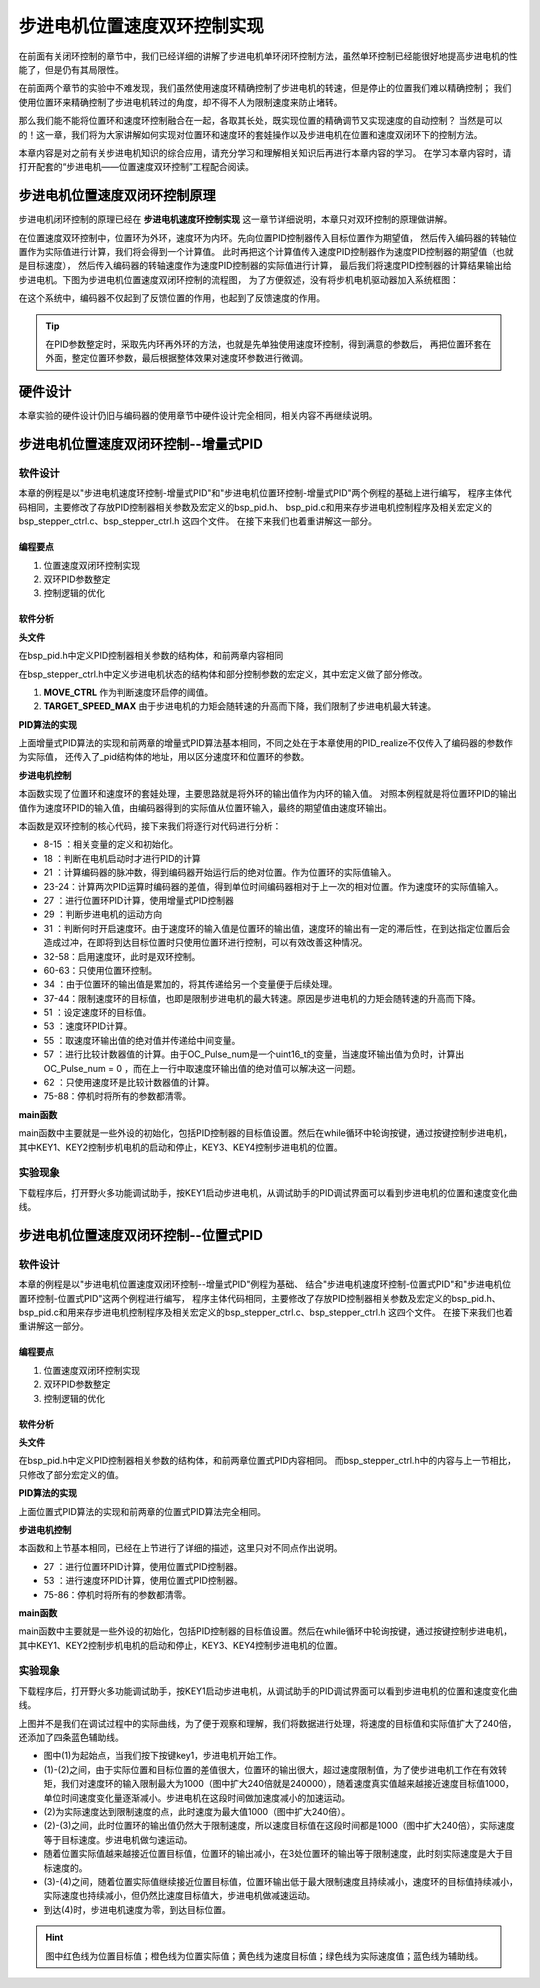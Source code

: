 .. vim: syntax=rst

步进电机位置速度双环控制实现
==========================================

在前面有关闭环控制的章节中，我们已经详细的讲解了步进电机单环闭环控制方法，虽然单环控制已经能很好地提高步进电机的性能了，但是仍有其局限性。

在前面两个章节的实验中不难发现，我们虽然使用速度环精确控制了步进电机的转速，但是停止的位置我们难以精确控制；
我们使用位置环来精确控制了步进电机转过的角度，却不得不人为限制速度来防止堵转。

那么我们能不能将位置环和速度环控制融合在一起，各取其长处，既实现位置的精确调节又实现速度的自动控制？
当然是可以的！这一章，我们将为大家讲解如何实现对位置环和速度环的套娃操作以及步进电机在位置和速度双闭环下的控制方法。

本章内容是对之前有关步进电机知识的综合应用，请充分学习和理解相关知识后再进行本章内容的学习。
在学习本章内容时，请打开配套的“步进电机——位置速度双环控制”工程配合阅读。

步进电机位置速度双闭环控制原理
---------------------------------------

步进电机闭环控制的原理已经在 **步进电机速度环控制实现** 这一章节详细说明，本章只对双环控制的原理做讲解。

在位置速度双环控制中，位置环为外环，速度环为内环。先向位置PID控制器传入目标位置作为期望值，
然后传入编码器的转轴位置作为实际值进行计算，我们将会得到一个计算值。
此时再把这个计算值传入速度PID控制器作为速度PID控制器的期望值（也就是目标速度），
然后传入编码器的转轴速度作为速度PID控制器的实际值进行计算，
最后我们将速度PID控制器的计算结果输出给步进电机。下图为步进电机位置速度双闭环控制的流程图，
为了方便叙述，没有将步机电机驱动器加入系统框图：

.. image:: ../media/步进电机位置速度双闭环控制流程图.jpg
   :align: center


在这个系统中，编码器不仅起到了反馈位置的作用，也起到了反馈速度的作用。

.. tip:: 在PID参数整定时，采取先内环再外环的方法，也就是先单独使用速度环控制，得到满意的参数后，
    再把位置环套在外面，整定位置环参数，最后根据整体效果对速度环参数进行微调。

硬件设计
---------

本章实验的硬件设计仍旧与编码器的使用章节中硬件设计完全相同，相关内容不再继续说明。

步进电机位置速度双闭环控制--增量式PID
-------------------------------------------


软件设计
~~~~~~~~~~

本章的例程是以"步进电机速度环控制-增量式PID"和"步进电机位置环控制-增量式PID"两个例程的基础上进行编写，
程序主体代码相同，主要修改了存放PID控制器相关参数及宏定义的bsp_pid.h、
bsp_pid.c和用来存步进电机控制程序及相关宏定义的bsp_stepper_ctrl.c、bsp_stepper_ctrl.h 这四个文件。
在接下来我们也着重讲解这一部分。

编程要点
^^^^^^^^^

1. 位置速度双闭环控制实现
#. 双环PID参数整定
#. 控制逻辑的优化

软件分析
^^^^^^^^^

**头文件**

.. code-block:: c
    :caption: bsp_pid.h
    :linenos:

    /*pid*/
    typedef struct
    {
      float target_val;     //目标值
      float actual_val;     //实际值
      float err;            //定义当前偏差值
      float err_next;       //定义下一个偏差值
      float err_last;       //定义上一个偏差值
      float Kp, Ki, Kd;     //定义比例、积分、微分系数
    }_pid;

在bsp_pid.h中定义PID控制器相关参数的结构体，和前两章内容相同

.. code-block:: c
    :caption: bsp_stepper_ctrl.h
    :linenos:

    /*宏定义*/
    /*******************************************************/
    #define TIM_STEP_FREQ     (SystemCoreClock/TIM_PRESCALER) // 频率ft值

    /*电机单圈参数*/
    #define STEP_ANGLE				1.8f                 //步进电机的步距角 单位：度
    #define FSPR              (360.0f/STEP_ANGLE)  //步进电机的一圈所需脉冲数

    #define MICRO_STEP        32          				 //细分器细分数 
    #define SPR               (FSPR*MICRO_STEP)    //细分后一圈所需脉冲数

    #define PULSE_RATIO       (float)(SPR/ENCODER_TOTAL_RESOLUTION)//步进电机单圈脉冲数与编码器单圈脉冲的比值
    #define SAMPLING_PERIOD   50                   //PID采样频率，单位Hz

    #define MOVE_CTRL         0.1f                   //启用速度环控制量
    #define TARGET_DISP       20                   //步进电机运动时的目标圈数，单位：转
    #define TARGET_SPEED_MAX  800                 // 目标速度的最大值

    typedef struct {
      unsigned char stepper_dir : 1;               //步进电机方向
      unsigned char stepper_running : 1;           //步进电机运行状态
      unsigned char MSD_ENA : 1;                   //驱动器使能状态
    }__SYS_STATUS;


在bsp_stepper_ctrl.h中定义步进电机状态的结构体和部分控制参数的宏定义，其中宏定义做了部分修改。

1. **MOVE_CTRL**  作为判断速度环启停的阈值。
2. **TARGET_SPEED_MAX**  由于步进电机的力矩会随转速的升高而下降，我们限制了步进电机最大转速。


**PID算法的实现**

.. code-block:: c
   :caption: bsp_stepper_ctrl.c-增量式PID算法实现-增量式PID
   :linenos:

    /**
      * @brief  增量式PID算法实现
      * @param  val：当前实际值
      *	@note 	无
      * @retval 通过PID计算后的输出
      */
    float PID_realize(_pid *pid, float temp_val) 
    {
      /*传入实际值*/
      pid->actual_val = temp_val;
      /*计算目标值与实际值的误差*/
      pid->err=pid->target_val-pid->actual_val;

      /*PID算法实现*/
      float increment_val = pid->Kp*(pid->err - pid->err_next) + pid->Ki*pid->err + pid->Kd*(pid->err - 2 * pid->err_next + pid->err_last);
      /*传递误差*/
      pid->err_last = pid->err_next;
      pid->err_next = pid->err;
      /*返回增量值*/
      return increment_val;
    }


上面增量式PID算法的实现和前两章的增量式PID算法基本相同，不同之处在于本章使用的PID_realize不仅传入了编码器的参数作为实际值，
还传入了_pid结构体的地址，用以区分速度环和位置环的参数。

**步进电机控制**

.. code-block:: c
   :caption: bsp_stepper_ctrl.c-步进电机位置速度双闭环控制
   :linenos:

    /**
      * @brief  步进电机位置速度双闭环控制
      * @retval 无
      * @note   基本定时器中断内调用
      */
    void Stepper_Ctrl(void)
    {
      /* 编码器相关变量 */
      static __IO float last_count = 0;
      __IO float capture_count = 0;
      __IO float capture_per_unit = 0;
      /* 经过pid计算后的期望值 */
      static __IO float speed_cont_val = 0.0f;
      static __IO float move_cont_val = 0.0f;  
      static int cont_val = 0;  
      
      /* 当电机运动时才启动pid计算 */
      if((sys_status.MSD_ENA == 1) && (sys_status.stepper_running == 1))
      {
        /* 计算编码器脉冲数 */
        capture_count = (int)__HAL_TIM_GET_COUNTER(&TIM_EncoderHandle) + (encoder_overflow_count * ENCODER_TIM_PERIOD);
        /* 计算速度环的传入值 */
        capture_per_unit = capture_count - last_count;
        last_count = capture_count;
        
        /* 编码器脉冲累计值作为实际值传入位置环pid控制器 */
        move_cont_val += PID_realize_move(&move_pid, (float)capture_count);// 进行 PID 计算
        /* 判断运动方向 */
        move_cont_val > 0 ? (MOTOR_DIR(CW)) : (MOTOR_DIR(CCW));
        /* 判断是否启用速度环 */
        if (fabsf(move_cont_val) >= MOVE_CTRL) 
        {
          /* 传递位置环计算值，便于计算*/
          cont_val = move_cont_val;
          
          /* 目标速度上限处理 */
          if (cont_val > TARGET_SPEED_MAX)
          {
            cont_val = TARGET_SPEED_MAX;
          }
          else if (cont_val < -TARGET_SPEED_MAX)
          {
            cont_val = -TARGET_SPEED_MAX;
          }
          
    #if defined(PID_ASSISTANT_EN)
          int32_t temp = cont_val;
          set_computer_value(SEED_TARGET_CMD, CURVES_CH2, &temp, 1);     // 给通道 2 发送目标值
    #endif
          /* 设定速度的目标值 */
          set_pid_target(&speed_pid, cont_val);    
          /* 单位时间内的编码器脉冲数作为实际值传入速度环pid控制器 */
          speed_cont_val += PID_realize_speed(&speed_pid, (float)capture_per_unit);// 进行 PID 计算
          /* 由于OC_Pulse_num为uint16_t变量，取速度环输出值的绝对值进行后续计算*/
          cont_val = fabsf(speed_cont_val);	
          /* 计算比较计数器的值 */
          OC_Pulse_num = ((uint16_t)(TIM_STEP_FREQ / (cont_val * PULSE_RATIO * SAMPLING_PERIOD))) >> 1;
        } 
        else
        {
          /* 计算比较计数器的值 */
          OC_Pulse_num = ((uint16_t)(TIM_STEP_FREQ / ((float)move_cont_val * PULSE_RATIO))) >> 1;
        }
    #if PID_ASSISTANT_EN
        int Temp_ch2 = capture_per_unit;    // 上位机需要整数参数，转换一下
        int Temp_ch1 = capture_count;
        set_computer_value(SEED_FACT_CMD, CURVES_CH2, &Temp_ch2, 1);  // 给通道 1 发送实际值     // 给通道 2 发送实际值
        set_computer_value(SEED_FACT_CMD, CURVES_CH1, &Temp_ch1, 1);     // 给通道 1 发送实际值

    #else
        printf("实际值：%d，目标值：%.0f\r\n", capture_per_unit, pid.target_val);// 打印实际值和目标值 
    #endif
      }
      else
      {
        /*停机状态所有参数清零*/
        last_count = 0;
        speed_cont_val = 0;
        move_cont_val = 0;
        speed_pid.actual_val = 0;
        speed_pid.err = 0;
        speed_pid.err_last = 0;
        speed_pid.err_next = 0;
        move_pid.actual_val = 0;
        move_pid.err = 0;
        move_pid.err_last = 0;
        move_pid.err_next = 0;
      }
    }

本函数实现了位置环和速度环的套娃处理，主要思路就是将外环的输出值作为内环的输入值。
对照本例程就是将位置环PID的输出值作为速度环PID的输入值，由编码器得到的实际值从位置环输入，最终的期望值由速度环输出。

本函数是双环控制的核心代码，接下来我们将逐行对代码进行分析：

-   8-15 ：相关变量的定义和初始化。
-   18   ：判断在电机启动时才进行PID的计算
-   21   ：计算编码器的脉冲数，得到编码器开始运行后的绝对位置。作为位置环的实际值输入。
-   23-24：计算两次PID运算时编码器的差值，得到单位时间编码器相对于上一次的相对位置。作为速度环的实际值输入。
-   27   ：进行位置环PID计算，使用增量式PID控制器
-   29   ：判断步进电机的运动方向
-   31   ：判断何时开启速度环。由于速度环的输入值是位置环的输出值，速度环的输出有一定的滞后性，在到达指定位置后会造成过冲，在即将到达目标位置时只使用位置环进行控制，可以有效改善这种情况。
-   32-58：启用速度环，此时是双环控制。
-   60-63：只使用位置环控制。
-   34   ：由于位置环的输出值是累加的，将其传递给另一个变量便于后续处理。
-   37-44：限制速度环的目标值，也即是限制步进电机的最大转速。原因是步进电机的力矩会随转速的升高而下降。
-   51   ：设定速度环的目标值。
-   53   ：速度环PID计算。
-   55   ：取速度环输出值的绝对值并传递给中间变量。
-   57   ：进行比较计数器值的计算。由于OC_Pulse_num是一个uint16_t的变量，当速度环输出值为负时，计算出OC_Pulse_num = 0 ，而在上一行中取速度环输出值的绝对值可以解决这一问题。
-   62   ：只使用速度环是比较计数器值的计算。
-   75-88：停机时将所有的参数都清零。

**main函数**

.. code-block:: c
   :caption: bsp_stepper_ctrl.h-宏定义
   :linenos:

    /**
      * @brief  主函数
      * @param  无
      * @retval 无
      */
    int main(void) 
    {
      /* 初始化系统时钟为168MHz */
      SystemClock_Config();
      /*初始化USART 配置模式为 115200 8-N-1，中断接收*/
      DEBUG_USART_Config();
      printf("欢迎使用野火 电机开发板 步进电机位置速度双环控制 例程\r\n");
      printf("按下按键3启动和停止电机\r\n");	
      /* 初始化时间戳 */
      HAL_InitTick(5);
      /*按键中断初始化*/
      Key_GPIO_Config();	
      /*led初始化*/
      LED_GPIO_Config();
      /* 初始化基本定时器定时，20ms产生一次中断 */
      TIMx_Configuration();
      /* 编码器接口初始化 */
      Encoder_Init();
      /*步进电机初始化*/
      stepper_Init();
      /* 上电默认停止电机 */
      Set_Stepper_Stop();
      /* PID算法参数初始化 */
      PID_param_init();
    //  MOTOR_DIR(CW);

      /* 目标位置转换为编码器的脉冲数作为pid目标值 */
      move_pid.target_val = TARGET_DISP * ENCODER_TOTAL_RESOLUTION;
      int32_t Temp = TARGET_DISP * ENCODER_TOTAL_RESOLUTION;
    #if PID_ASSISTANT_EN
      set_computer_value(SEED_STOP_CMD, CURVES_CH1, NULL, 0);    // 同步上位机的启动按钮状态
      set_computer_value(SEED_TARGET_CMD, CURVES_CH1, &Temp, 1);// 给通道 1 发送目标值
    #endif

      while(1)
      {
        /* 扫描KEY1，启动电机 */
        if( Key_Scan(KEY1_GPIO_PORT,KEY1_PIN) == KEY_ON  )
        {
        #if PID_ASSISTANT_EN
          Set_Stepper_Start();
          set_computer_value(SEED_START_CMD, CURVES_CH1, NULL, 0);// 同步上位机的启动按钮状态
        #else
          Set_Stepper_Start();
        #endif
        }
        /* 扫描KEY2，停止电机 */
        if( Key_Scan(KEY2_GPIO_PORT,KEY2_PIN) == KEY_ON  )
        {
        #if PID_ASSISTANT_EN
          Set_Stepper_Stop();
          set_computer_value(SEED_STOP_CMD, CURVES_CH1, NULL, 0);// 同步上位机的启动按钮状态
        #else
          Set_Stepper_Stop();     
        #endif
        }
        /* 扫描KEY3，增大目标位置*/
        if( Key_Scan(KEY3_GPIO_PORT,KEY3_PIN) == KEY_ON  )
        {
          /* 目标位置增加48000，对应电机位置增加20圈 */
          move_pid.target_val += 48000;
          
        #if PID_ASSISTANT_EN
          int temp = move_pid.target_val;
          set_computer_value(SEED_TARGET_CMD, CURVES_CH1, &temp, 1);// 给通道 1 发送目标值
        #endif
        }
        /* 扫描KEY4，减小目标位置 */
        if( Key_Scan(KEY4_GPIO_PORT,KEY4_PIN) == KEY_ON  )
        {
          /* 目标位置减小48000，对应电机位置减少20圈 */
          move_pid.target_val -= 48000;
          
        #if PID_ASSISTANT_EN
          int temp = move_pid.target_val;
          set_computer_value(SEED_TARGET_CMD, CURVES_CH1, &temp, 1);// 给通道 1 发送目标值
        #endif
        }
      }
    } 	

main函数中主要就是一些外设的初始化，包括PID控制器的目标值设置。然后在while循环中轮询按键，通过按键控制步进电机，
其中KEY1、KEY2控制步机电机的启动和停止，KEY3、KEY4控制步进电机的位置。

实验现象
~~~~~~~~~~~
下载程序后，打开野火多功能调试助手，按KEY1启动步进电机，从调试助手的PID调试界面可以看到步进电机的位置和速度变化曲线。

.. image:: ../media/步进电机双环控制位置式PID效果位置曲线.jpg
   :align: center
   :alt: 步进电机双环控制增量式PID效果位置曲线




步进电机位置速度双闭环控制--位置式PID
-------------------------------------------

软件设计
~~~~~~~~~~

本章的例程是以"步进电机位置速度双闭环控制--增量式PID"例程为基础、
结合"步进电机速度环控制-位置式PID"和"步进电机位置环控制-位置式PID"这两个例程进行编写，
程序主体代码相同，主要修改了存放PID控制器相关参数及宏定义的bsp_pid.h、
bsp_pid.c和用来存步进电机控制程序及相关宏定义的bsp_stepper_ctrl.c、bsp_stepper_ctrl.h 这四个文件。
在接下来我们也着重讲解这一部分。

编程要点
^^^^^^^^^

1. 位置速度双闭环控制实现
#. 双环PID参数整定
#. 控制逻辑的优化

软件分析
^^^^^^^^^

**头文件**

.. code-block:: c
    :caption: bsp_pid.h
    :linenos:

    /*pid*/
    typedef struct
    {
      float target_val;           //目标值
      float actual_val;        		//实际值
      float err;             			//定义偏差值
      float err_last;          		//定义上一个偏差值
      float Kp,Ki,Kd;          		//定义比例、积分、微分系数
      float integral;          		//定义积分值
    }_pid;

在bsp_pid.h中定义PID控制器相关参数的结构体，和前两章位置式PID内容相同。
而bsp_stepper_ctrl.h中的内容与上一节相比，只修改了部分宏定义的值。

.. code-block:: c
    :caption: bsp_stepper_ctrl.h
    :linenos:

    /*宏定义*/
    /*******************************************************/
    #define TIM_STEP_FREQ     (SystemCoreClock/TIM_PRESCALER) // 频率ft值

    /*电机单圈参数*/
    #define STEP_ANGLE				1.8f                 //步进电机的步距角 单位：度
    #define FSPR              (360.0f/STEP_ANGLE)  //步进电机的一圈所需脉冲数

    #define MICRO_STEP        32          				 //细分器细分数 
    #define SPR               (FSPR*MICRO_STEP)    //细分后一圈所需脉冲数

    #define PULSE_RATIO       (float)(SPR/ENCODER_TOTAL_RESOLUTION)//步进电机单圈脉冲数与编码器单圈脉冲的比值

    #define SAMPLING_PERIOD   50                   //PID采样频率，单位Hz

    #define MOVE_CTRL         0.1f                   //启用速度环控制量
    #define TARGET_DISP       100                   //步进电机运动时的目标圈数，单位：转

    #define TARGET_SPEED_MAX  1000                 // 目标速度的最大值

    typedef struct {
      unsigned char stepper_dir : 1;               //步进电机方向
      unsigned char stepper_running : 1;           //步进电机运行状态
      unsigned char MSD_ENA : 1;                   //驱动器使能状态
    }__SYS_STATUS;


**PID算法的实现**

.. code-block:: c
   :caption: bsp_pid.c-位置式PID算法实现
   :linenos:

    /**
      * @brief  位置式PID算法实现
      * @param  val：当前实际值
      *	@note 	无
      * @retval 通过PID计算后的输出
      */
    float PID_realize(_pid *pid, float actual_val) 
    {
      /*传入实际值*/
      pid->actual_val = actual_val;
      /*计算目标值与实际值的误差*/
      pid->err = pid->target_val - pid->actual_val;

      /*误差累积*/
      pid->integral += pid->err;
      /*PID算法实现*/
      pid->actual_val = pid->Kp*pid->err+ pid->Ki*pid->integral+ pid->Kd*(pid->err-pid->err_last);
      /*误差传递*/
      pid->err_last = pid->err;
      /*PID算法实现，并返回计算值*/
      return pid->actual_val;
    }

上面位置式PID算法的实现和前两章的位置式PID算法完全相同。

**步进电机控制**

.. code-block:: c
   :caption: bsp_stepper_ctrl.c-步进电机位置速度双闭环控制-位置式PID
   :linenos:

    /**
      * @brief  步进电机位置速度双闭环控制
      * @retval 无
      * @note   基本定时器中断内调用
      */
    void Stepper_Ctrl(void)
    {
      /* 编码器相关变量 */
      static __IO float last_count = 0;
      __IO float capture_count = 0;
      __IO float capture_per_unit = 0;
      /* 经过pid计算后的期望值 */
      static __IO float speed_cont_val = 0.0f;
      static __IO float move_cont_val = 0.0f;  
      static int cont_val = 0;  
      
      /* 当电机运动时才启动pid计算 */
      if((sys_status.MSD_ENA == 1) && (sys_status.stepper_running == 1))
      {
        /* 计算编码器脉冲数 */
        capture_count = (int)__HAL_TIM_GET_COUNTER(&TIM_EncoderHandle) + (encoder_overflow_count * ENCODER_TIM_PERIOD);
        /* 计算速度环的传入值 */
        capture_per_unit = capture_count - last_count;
        last_count = capture_count;
        
        /* 编码器脉冲累计值作为实际值传入位置环pid控制器 */
        move_cont_val = PID_realize(&move_pid, (float)capture_count);// 进行 PID 计算
        /* 判断运动方向 */
        move_cont_val > 0 ? (MOTOR_DIR(CW)) : (MOTOR_DIR(CCW));
        /* 判断是否启用速度环 */
        if (fabsf(move_cont_val) >= MOVE_CTRL) 
        {
          /* 传递位置环计算值，便于计算*/
          cont_val = move_cont_val;
          
          /* 目标速度上限处理 */
          if (cont_val > TARGET_SPEED_MAX)
          {
            cont_val = TARGET_SPEED_MAX;
          }
          else if (cont_val < -TARGET_SPEED_MAX)
          {
            cont_val = -TARGET_SPEED_MAX;
          }
          
    #if defined(PID_ASSISTANT_EN)
          int32_t temp = cont_val;
          set_computer_value(SEED_TARGET_CMD, CURVES_CH2, &temp, 1);     // 给通道 2 发送目标值
    #endif
          /* 设定速度的目标值 */
          set_pid_target(&speed_pid, cont_val);    
          /* 单位时间内的编码器脉冲数作为实际值传入速度环pid控制器 */
          speed_cont_val = PID_realize(&speed_pid, (float)capture_per_unit);// 进行 PID 计算
          /* 由于OC_Pulse_num为uint16_t变量，取速度环输出值的绝对值进行后续计算*/
          cont_val = fabsf(speed_cont_val);	
          /* 计算比较计数器的值 */
          OC_Pulse_num = ((uint16_t)(TIM_STEP_FREQ / (cont_val * PULSE_RATIO * SAMPLING_PERIOD))) >> 1;
        } 
        else
        {
          /* 计算比较计数器的值 */
          OC_Pulse_num = ((uint16_t)(TIM_STEP_FREQ / ((float)move_cont_val * PULSE_RATIO))) >> 1;
        }
    #if PID_ASSISTANT_EN
        int Temp_ch2 = capture_per_unit;    // 上位机需要整数参数，转换一下
        int Temp_ch1 = capture_count;
        set_computer_value(SEED_FACT_CMD, CURVES_CH2, &Temp_ch2, 1);  // 给通道 1 发送实际值     // 给通道 2 发送实际值
        set_computer_value(SEED_FACT_CMD, CURVES_CH1, &Temp_ch1, 1);     // 给通道 1 发送实际值

    #else
        printf("实际值：%d，目标值：%.0f\r\n", capture_per_unit, pid.target_val);// 打印实际值和目标值 
    #endif
      }
      else
      {
        /*停机状态所有参数清零*/
        last_count = 0;
        speed_cont_val = 0;
        move_cont_val = 0;
        speed_pid.actual_val = 0;
        speed_pid.err = 0;
        speed_pid.err_last = 0;
        move_pid.actual_val = 0;
        move_pid.err = 0;
        move_pid.err_last = 0;
      }
    }


本函数和上节基本相同，已经在上节进行了详细的描述，这里只对不同点作出说明。

-   27   ：进行位置环PID计算，使用位置式PID控制器。
-   53   ：进行速度环PID计算，使用位置式PID控制器。
-   75-86：停机时将所有的参数都清零。

**main函数**

.. code-block:: c
   :caption: bsp_stepper_ctrl.h-宏定义
   :linenos:

    /**
      * @brief  主函数
      * @param  无
      * @retval 无
      */
    int main(void) 
    {
      /* 初始化系统时钟为168MHz */
      SystemClock_Config();
      /*初始化USART 配置模式为 115200 8-N-1，中断接收*/
      DEBUG_USART_Config();
      printf("欢迎使用野火 电机开发板 步进电机位置速度双环控制 例程\r\n");
      printf("按下按键3启动和停止电机\r\n");	
      /* 初始化时间戳 */
      HAL_InitTick(5);
      /*按键中断初始化*/
      Key_GPIO_Config();	
      /*led初始化*/
      LED_GPIO_Config();
      /* 初始化基本定时器定时，20ms产生一次中断 */
      TIMx_Configuration();
      /* 编码器接口初始化 */
      Encoder_Init();
      /*步进电机初始化*/
      stepper_Init();
      /* 上电默认停止电机 */
      Set_Stepper_Stop();
      /* PID算法参数初始化 */
      PID_param_init();
    //  MOTOR_DIR(CW);

      /* 目标位置转换为编码器的脉冲数作为pid目标值 */
      move_pid.target_val = TARGET_DISP * ENCODER_TOTAL_RESOLUTION;
      int32_t Temp = TARGET_DISP * ENCODER_TOTAL_RESOLUTION;
    #if PID_ASSISTANT_EN
      set_computer_value(SEED_STOP_CMD, CURVES_CH1, NULL, 0);    // 同步上位机的启动按钮状态
      set_computer_value(SEED_TARGET_CMD, CURVES_CH1, &Temp, 1);// 给通道 1 发送目标值
    #endif

      while(1)
      {
        /* 扫描KEY1，启动电机 */
        if( Key_Scan(KEY1_GPIO_PORT,KEY1_PIN) == KEY_ON  )
        {
        #if PID_ASSISTANT_EN
          Set_Stepper_Start();
          set_computer_value(SEED_START_CMD, CURVES_CH1, NULL, 0);// 同步上位机的启动按钮状态
        #else
          Set_Stepper_Start();
        #endif
        }
        /* 扫描KEY2，停止电机 */
        if( Key_Scan(KEY2_GPIO_PORT,KEY2_PIN) == KEY_ON  )
        {
        #if PID_ASSISTANT_EN
          Set_Stepper_Stop();
          set_computer_value(SEED_STOP_CMD, CURVES_CH1, NULL, 0);// 同步上位机的启动按钮状态
        #else
          Set_Stepper_Stop();     
        #endif
        }
        /* 扫描KEY3，增大目标位置*/
        if( Key_Scan(KEY3_GPIO_PORT,KEY3_PIN) == KEY_ON  )
        {
          /* 目标位置增加48000，对应电机位置增加20圈 */
          move_pid.target_val += 48000;
          
        #if PID_ASSISTANT_EN
          int temp = move_pid.target_val;
          set_computer_value(SEED_TARGET_CMD, CURVES_CH1, &temp, 1);// 给通道 1 发送目标值
        #endif
        }
        /* 扫描KEY4，减小目标位置 */
        if( Key_Scan(KEY4_GPIO_PORT,KEY4_PIN) == KEY_ON  )
        {
          /* 目标位置减小48000，对应电机位置减少20圈 */
          move_pid.target_val -= 48000;
          
        #if PID_ASSISTANT_EN
          int temp = move_pid.target_val;
          set_computer_value(SEED_TARGET_CMD, CURVES_CH1, &temp, 1);// 给通道 1 发送目标值
        #endif
        }
      }
    } 	

main函数中主要就是一些外设的初始化，包括PID控制器的目标值设置。然后在while循环中轮询按键，通过按键控制步进电机，
其中KEY1、KEY2控制步机电机的启动和停止，KEY3、KEY4控制步进电机的位置。

实验现象
~~~~~~~~~~~
下载程序后，打开野火多功能调试助手，按KEY1启动步进电机，从调试助手的PID调试界面可以看到步进电机的位置和速度变化曲线。

.. image:: ../media/步进电机双环控制位置式PID效果位置曲线.jpg
   :align: center
   :alt: 步进电机双环控制位置式PID效果位置曲线

上图并不是我们在调试过程中的实际曲线，为了便于观察和理解，我们将数据进行处理，将速度的目标值和实际值扩大了240倍，还添加了四条蓝色辅助线。

-   图中(1)为起始点，当我们按下按键key1，步进电机开始工作。
-   (1)-(2)之间，由于实际位置和目标位置的差值很大，位置环的输出很大，超过速度限制值，为了使步进电机工作在有效转矩，我们对速度环的输入限制最大为1000（图中扩大240倍就是240000），随着速度真实值越来越接近速度目标值1000，单位时间速度变化量逐渐减小。步进电机在这段时间做加速度减小的加速运动。
-   (2)为实际速度达到限制速度的点，此时速度为最大值1000（图中扩大240倍）。
-   (2)-(3)之间，此时位置环的输出值仍然大于限制速度，所以速度目标值在这段时间都是1000（图中扩大240倍），实际速度等于目标速度。步进电机做匀速运动。
-   随着位置实际值越来越接近位置目标值，位置环的输出减小，在3处位置环的输出等于限制速度，此时刻实际速度是大于目标速度的。
-   (3)-(4)之间，随着位置实际值继续接近位置目标值，位置环输出低于最大限制速度且持续减小，速度环的目标值持续减小，实际速度也持续减小，但仍然比速度目标值大，步进电机做减速运动。
-   到达(4)时，步进电机速度为零，到达目标位置。

.. hint:: 图中红色线为位置目标值；橙色线为位置实际值；黄色线为速度目标值；绿色线为实际速度值；蓝色线为辅助线。
